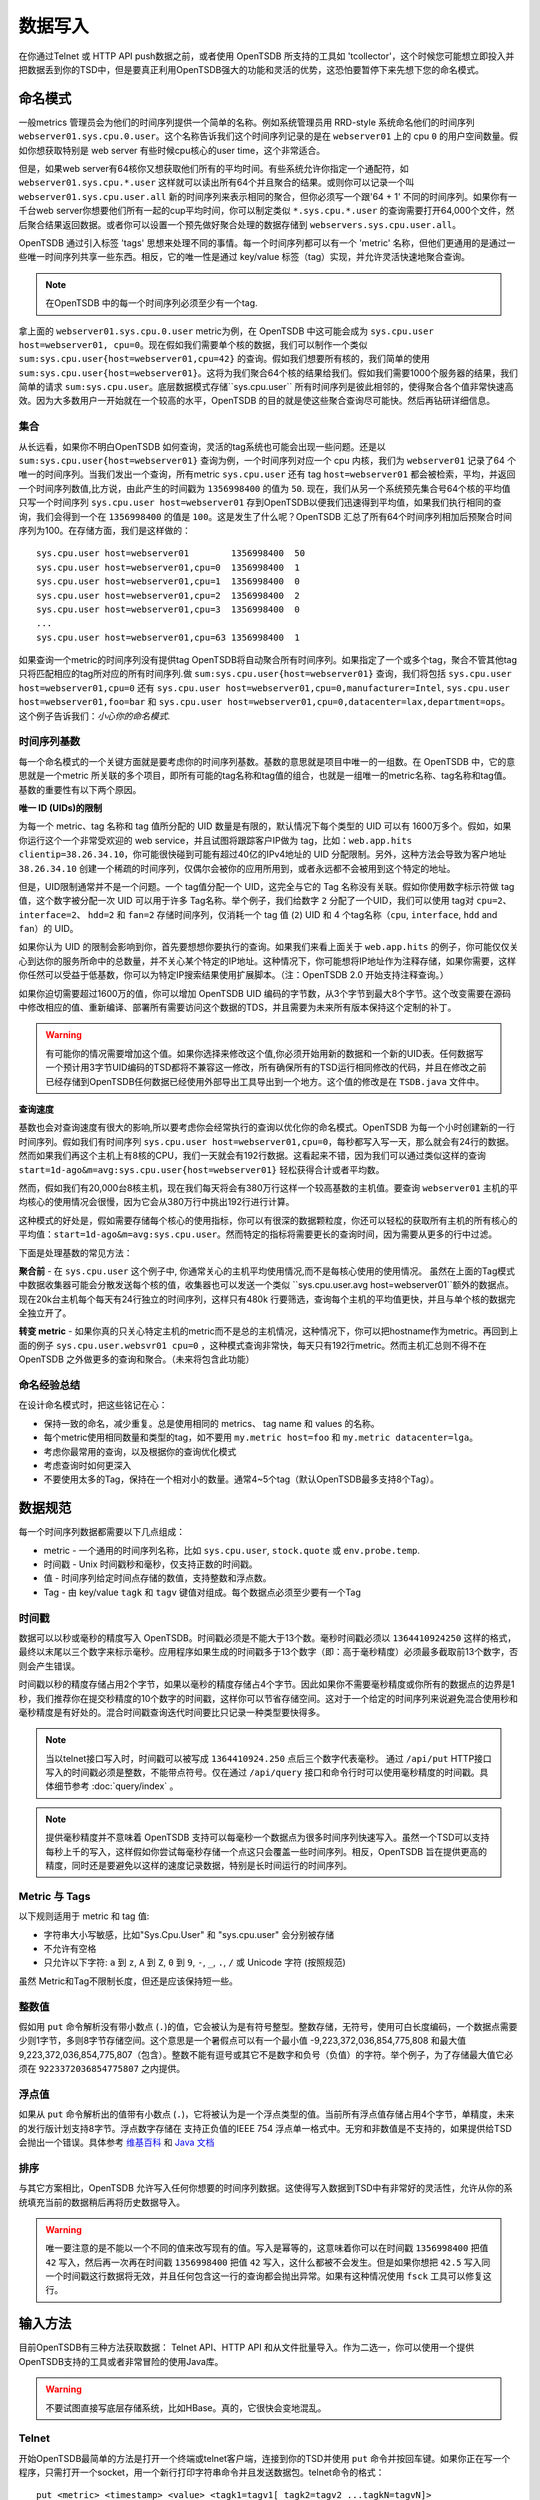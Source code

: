 数据写入
============

在你通过Telnet 或 HTTP API push数据之前，或者使用 OpenTSDB 所支持的工具如 'tcollector'，这个时候您可能想立即投入并把数据丢到你的TSD中，但是要真正利用OpenTSDB强大的功能和灵活的优势，这恐怕要暂停下来先想下您的命名模式。

命名模式
^^^^^^^^^^^^^

一般metrics 管理员会为他们的时间序列提供一个简单的名称。例如系统管理员用 RRD-style 系统命名他们的时间序列 ``webserver01.sys.cpu.0.user``。这个名称告诉我们这个时间序列记录的是在 ``webserver01`` 上的 cpu ``0`` 的用户空间数量。假如你想获取特别是 web server 有些时候cpu核心的user time，这个非常适合。

但是，如果web server有64核你又想获取他们所有的平均时间。有些系统允许你指定一个通配符，如 ``webserver01.sys.cpu.*.user`` 这样就可以读出所有64个并且聚合的结果。或则你可以记录一个叫 ``webserver01.sys.cpu.user.all`` 新的时间序列来表示相同的聚合，但你必须写一个跟'64 + 1' 不同的时间序列。如果你有一千台web server你想要他们所有一起的cup平均时间，你可以制定类似 ``*.sys.cpu.*.user`` 的查询需要打开64,000个文件，然后聚合结果返回数据。或者你可以设置一个预先做好聚合处理的数据存储到 ``webservers.sys.cpu.user.all``。

OpenTSDB 通过引入标签 'tags' 思想来处理不同的事情。每一个时间序列都可以有一个 'metric' 名称，但他们更通用的是通过一些唯一时间序列共享一些东西。相反，它的唯一性是通过 key/value 标签（tag）实现，并允许灵活快速地聚合查询。

.. NOTE:: 在OpenTSDB 中的每一个时间序列必须至少有一个tag.

拿上面的 ``webserver01.sys.cpu.0.user`` metric为例，在 OpenTSDB 中这可能会成为 ``sys.cpu.user host=webserver01, cpu=0``。现在假如我们需要单个核的数据，我们可以制作一个类似 ``sum:sys.cpu.user{host=webserver01,cpu=42}`` 的查询。假如我们想要所有核的，我们简单的使用 ``sum:sys.cpu.user{host=webserver01}``。这将为我们聚合64个核的结果给我们。假如我们需要1000个服务器的结果，我们简单的请求 ``sum:sys.cpu.user``。底层数据模式存储``sys.cpu.user`` 所有时间序列是彼此相邻的，使得聚合各个值非常快速高效。因为大多数用户一开始就在一个较高的水平，OpenTSDB 的目的就是使这些聚合查询尽可能快。然后再钻研详细信息。

集合
------------

从长远看，如果你不明白OpenTSDB 如何查询，灵活的tag系统也可能会出现一些问题。还是以 ``sum:sys.cpu.user{host=webserver01}`` 查询为例，一个时间序列对应一个 cpu 内核，我们为 ``webserver01`` 记录了64 个唯一的时间序列。当我们发出一个查询，所有metric ``sys.cpu.user`` 还有 tag ``host=webserver01`` 都会被检索，平均，并返回一个时间序列数值,比方说，由此产生的时间戳为 ``1356998400`` 的值为 ``50``. 现在，我们从另一个系统预先集合号64个核的平均值只写一个时间序列 ``sys.cpu.user host=webserver01`` 存到OpenTSDB以便我们迅速得到平均值，如果我们执行相同的查询，我们会得到一个在 ``1356998400`` 的值是 ``100``。这是发生了什么呢？OpenTSDB 汇总了所有64个时间序列相加后预聚合时间序列为100。在存储方面，我们是这样做的：
::

  sys.cpu.user host=webserver01        1356998400  50
  sys.cpu.user host=webserver01,cpu=0  1356998400  1
  sys.cpu.user host=webserver01,cpu=1  1356998400  0
  sys.cpu.user host=webserver01,cpu=2  1356998400  2
  sys.cpu.user host=webserver01,cpu=3  1356998400  0
  ...
  sys.cpu.user host=webserver01,cpu=63 1356998400  1
  

如果查询一个metric的时间序列没有提供tag OpenTSDB将自动聚合所有时间序列。如果指定了一个或多个tag，聚合不管其他tag 只将匹配相应的tag所对应的所有时间序列.做 ``sum:sys.cpu.user{host=webserver01}`` 查询，我们将包括 ``sys.cpu.user host=webserver01,cpu=0`` 还有 ``sys.cpu.user host=webserver01,cpu=0,manufacturer=Intel``, ``sys.cpu.user host=webserver01,foo=bar`` 和 ``sys.cpu.user host=webserver01,cpu=0,datacenter=lax,department=ops``。这个例子告诉我们：*小心你的命名模式*.

时间序列基数
-----------------------

每一个命名模式的一个关键方面就是要考虑你的时间序列基数。基数的意思就是项目中唯一的一组数。在 OpenTSDB 中，它的意思就是一个metric 所关联的多个项目，即所有可能的tag名称和tag值的组合，也就是一组唯一的metric名称、tag名称和tag值。基数的重要性有以下两个原因。

**唯一 ID (UIDs)的限制** 

为每一个 metric、tag 名称和 tag 值所分配的 UID 数量是有限的，默认情况下每个类型的 UID 可以有 1600万多个。假如，如果你运行这个一个非常受欢迎的 web service，并且试图将跟踪客户IP做为 tag，比如：``web.app.hits clientip=38.26.34.10``，你可能很快碰到可能有超过40亿的IPv4地址的 UID 分配限制。另外，这种方法会导致为客户地址 ``38.26.34.10`` 创建一个稀疏的时间序列，仅偶尔会被你的应用所用到，或者永远都不会被用到这个特定的地址。

但是，UID限制通常并不是一个问题。一个 tag值分配一个 UID，这完全与它的 Tag 名称没有关联。假如你使用数字标示符做 tag 值，这个数字被分配一次 UID 可以用于许多 Tag名称。举个例子，我们给数字 ``2`` 分配了一个UID，我们可以使用 tag对 ``cpu=2``、``interface=2``、 ``hdd=2`` 和 ``fan=2`` 存储时间序列，仅消耗一个 tag 值 (``2``)  UID 和 4 个tag名称（``cpu``, ``interface``, ``hdd`` and ``fan``）的 UID。

如果你认为 UID 的限制会影响到你，首先要想想你要执行的查询。如果我们来看上面关于 ``web.app.hits`` 的例子，你可能仅仅关心到达你的服务所命中的总数量，并不关心某个特定的IP地址。这种情况下，你可能想将IP地址作为注释存储，如果你需要，这样你任然可以受益于低基数，你可以为特定IP搜索结果使用扩展脚本。（注：OpenTSDB 2.0 开始支持注释查询。）

如果你迫切需要超过1600万的值，你可以增加 OpenTSDB UID 编码的字节数，从3个字节到最大8个字节。这个改变需要在源码中修改相应的值、重新编译、部署所有需要访问这个数据的TDS，并且需要为未来所有版本保持这个定制的补丁。

.. Warning:: 有可能你的情况需要增加这个值。如果你选择来修改这个值,你必须开始用新的数据和一个新的UID表。任何数据写一个预计用3字节UID编码的TSD都将不兼容这一修改，所有确保所有的TSD运行相同修改的代码，并且在修改之前已经存储到OpenTSDB任何数据已经使用外部导出工具导出到一个地方。这个值的修改是在 ``TSDB.java`` 文件中。

**查询速度**

基数也会对查询速度有很大的影响,所以要考虑你会经常执行的查询以优化你的命名模式。OpenTSDB 为每一个小时创建新的一行时间序列。假如我们有时间序列 ``sys.cpu.user host=webserver01,cpu=0``，每秒都写入写一天，那么就会有24行的数据。然而如果我们再这个主机上有8核的CPU，我们一天就会有192行数据。这看起来不错，因为我们可以通过类似这样的查询 ``start=1d-ago&m=avg:sys.cpu.user{host=webserver01}`` 轻松获得合计或者平均数。

然而，假如我们有20,000台8核主机，现在我们每天将会有380万行这样一个较高基数的主机值。要查询 ``webserver01`` 主机的平均核心的使用情况会很慢，因为它会从380万行中挑出192行进行计算。

这种模式的好处是，假如需要存储每个核心的使用指标，你可以有很深的数据颗粒度，你还可以轻松的获取所有主机的所有核心的平均值：``start=1d-ago&m=avg:sys.cpu.user``。然而特定的指标将需要更长的查询时间，因为需要从更多的行中过滤。


下面是处理基数的常见方法：

**聚合前** - 在 ``sys.cpu.user`` 这个例子中, 你通常关心的主机平均使用情况,而不是每核心使用的使用情况。
虽然在上面的Tag模式中数据收集器可能会分散发送每个核的值，收集器也可以发送一个类似 ``sys.cpu.user.avg host=webserver01``额外的数据点。现在20k台主机每个每天有24行独立的时间序列，这样只有480k 行要筛选，查询每个主机的平均值更快，并且与单个核的数据完全独立开了。

**转变 metric** - 如果你真的只关心特定主机的metric而不是总的主机情况，这种情况下，你可以把hostname作为metric。再回到上面的例子 ``sys.cpu.user.websvr01 cpu=0`` ，这种模式查询非常快，每天只有192行metric。然而主机汇总则不得不在 OpenTSDB 之外做更多的查询和聚合。（未来将包含此功能）

命名经验总结
-----------------

在设计命名模式时，把这些铭记在心：

* 保持一致的命名，减少重复。总是使用相同的 metrics、 tag name 和 values 的名称。
* 每个metric使用相同数量和类型的tag，如不要用 ``my.metric host=foo`` 和 ``my.metric datacenter=lga``。
* 考虑你最常用的查询，以及根据你的查询优化模式
* 考虑查询时如何更深入
* 不要使用太多的Tag，保持在一个相对小的数量。通常4~5个tag（默认OpenTSDB最多支持8个Tag）。

数据规范
^^^^^^^^^^^^^^^^^^

每一个时间序列数据都需要以下几点组成：

* metric - 一个通用的时间序列名称，比如 ``sys.cpu.user``, ``stock.quote`` 或 ``env.probe.temp``.
* 时间戳 - Unix 时间戳秒和毫秒，仅支持正数的时间戳。
* 值 - 时间序列给定时间点存储的数值，支持整数和浮点数。
* Tag - 由 key/value  ``tagk``  和 ``tagv`` 键值对组成。每个数据点必须至少要有一个Tag

时间戳
----------

数据可以以秒或毫秒的精度写入 OpenTSDB。时间戳必须是不能大于13个数。毫秒时间戳必须以 ``1364410924250`` 这样的格式，最终以末尾以三个数字来标示毫秒。应用程序如果生成的时间戳多于13个数字（即：高于毫秒精度）必须最多截取前13个数字，否则会产生错误。

时间戳以秒的精度存储占用2个字节，如果以毫秒的精度存储占4个字节。因此如果你不需要毫秒精度或你所有的数据点的边界是1秒，我们推荐你在提交秒精度的10个数字的时间戳，这样你可以节省存储空间。这对于一个给定的时间序列来说避免混合使用秒和毫秒精度是有好处的。混合时间戳查询迭代时间要比只记录一种类型要快得多。


.. NOTE:: 当以telnet接口写入时，时间戳可以被写成 ``1364410924.250`` 点后三个数字代表毫秒。 通过 ``/api/put`` HTTP接口写入的时间戳必须是整数，不能带点符号。仅在通过  ``/api/query`` 接口和命令行时可以使用毫秒精度的时间戳。具体细节参考 :doc:`query/index` 。

.. NOTE:: 提供毫秒精度并不意味着 OpenTSDB 支持可以每毫秒一个数据点为很多时间序列快速写入。虽然一个TSD可以支持每秒上千的写入，这样假如你尝试每毫秒存储一个点这只会覆盖一些时间序列。相反，OpenTSDB 旨在提供更高的精度，同时还是要避免以这样的速度记录数据，特别是长时间运行的时间序列。

Metric 与 Tags
----------------

以下规则适用于 metric 和 tag 值:

* 字符串大小写敏感，比如"Sys.Cpu.User" 和 "sys.cpu.user" 会分别被存储
* 不允许有空格
* 只允许以下字符: ``a`` 到 ``z``, ``A`` 到 ``Z``, ``0`` 到 ``9``, ``-``, ``_``, ``.``, ``/`` 或 Unicode 字符 (按照规范)

虽然 Metric和Tag不限制长度，但还是应该保持短一些。

整数值
--------------

假如用 ``put`` 命令解析没有带小数点 (``.``)的值，它会被认为是有符号整型。整数存储，无符号，使用可白长度编码，一个数据点需要少则1字节，多则8字节存储空间。这个意思是一个暑假点可以有一个最小值 -9,223,372,036,854,775,808 和最大值  9,223,372,036,854,775,807（包含）。整数不能有逗号或其它不是数字和负号（负值）的字符。举个例子，为了存储最大值它必须在 ``9223372036854775807`` 之内提供。

浮点值
---------------------

如果从 ``put`` 命令解析出的值带有小数点 (``.``)，它将被认为是一个浮点类型的值。当前所有浮点值存储占用4个字节，单精度，未来的发行版计划支持8字节。浮点数字存储在 支持正负值的IEEE 754 浮点单一格式中。无穷和非数值是不支持的，如果提供给TSD会抛出一个错误。具体参考 `维基百科 <https://en.wikipedia.org/wiki/IEEE_floating_point>`_ 和 `Java 文档 <http://docs.oracle.com/javase/specs/jls/se7/html/jls-4.html#jls-4.2.3>`_ 

排序
--------

与其它方案相比，OpenTSDB 允许写入任何你想要的时间序列数据。这使得写入数据到TSD中有非常好的灵活性，允许从你的系统填充当前的数据稍后再将历史数据导入。

.. WARNING:: 唯一要注意的是不能以一个不同的值来改写现有的值。写入是幂等的，这意味着你可以在时间戳 ``1356998400`` 把值 ``42`` 写入，然后再一次再在时间戳 ``1356998400`` 把值 ``42`` 写入，这什么都被不会发生。但是如果你想把 ``42.5`` 写入同一个时间戳这行数据将无效，并且任何包含这一行的查询都会抛出异常。如果有这种情况使用 ``fsck`` 工具可以修复这行。

输入方法
^^^^^^^^^^^^^

目前OpenTSDB有三种方法获取数据： Telnet API、HTTP API 和从文件批量导入。作为二选一，你可以使用一个提供OpenTSDB支持的工具或者非常冒险的使用Java库。

.. WARNING:: 不要试图直接写底层存储系统，比如HBase。真的，它很快会变地混乱。

Telnet
------

开始OpenTSDB最简单的方法是打开一个终端或telnet客户端，连接到你的TSD并使用 ``put`` 命令并按回车键。如果你正在写一个程序，只需打开一个socket，用一个新行打印字符串命令并且发送数据包。telnet命令的格式：

::

  put <metric> <timestamp> <value> <tagk1=tagv1[ tagk2=tagv2 ...tagkN=tagvN]>
  
举一个例子:

::

  put sys.cpu.user 1356998400 42.5 host=webserver01 cpu=0
 
每一个 ``put`` 只能发送一个数据点。在你的命令结尾不要忘了换行符，即： ``\n`` 。

Http API
--------

从2.0开始，数据通过HTTP发送的数据格式支持 'Serializer' 插件。多个相关数据点可以发送一个HTTP POST请求以节约带宽，详情查看 :doc:`../api_http/put` .

批量导入
------------

如果你从另一个系统导入数据或者回填历史数据，你可以使用 ``import`` 命令行工具。详情查看  :doc:`cli/import` 。

写入性能
^^^^^^^^^^^^^^^^^

OpenTSDB 可以扩展到在使用普通机械硬盘的商业服务器上每秒写入上百万数据点。然而用户启用一个虚拟机的单机模式的HBase，尝试数百万的数据点猛烈地写入一个TSD时只能每秒写入数百点数据而感到失望时，这时你就需要新安装或测试扩大现有系统规模。


UID 分配
--------------

大伙遇到的第一个关键点就是 ''uid 分配'' 。在数据点存储前，每一个metric字符串、tag key 和tag 值都必须分别一个UID。例如，metric ``sys.cpu.user`` 可以在首次被TSD遇到时分配一个UID  ``000001`` ，这个任务需要大量的时间，因为它必须取得一个可用的UID，写入一个UID到名称的映射和名称到UID的映射，然后使用UID写数据点的 rowkey。TSD将UID存储到TSD的缓存中，这样下次相同的metric 它很快就可以找到UID。

因此，我们推荐你在有很多metric、tag keys和tag值时可用预分配UID。如果你已经如上文所建议设计了一个命名方案，你就会知道大部分值的分配。你可以使用命令行工具 :doc:`cli/mkmetric`、 :doc:`cli/uid` 或HTTP API :doc:`../api_http/uid/index` 执行预分配。任何时候你要发送一批新的metric或tag到运行OpenTSDB的集群，当得到新数据试图预分配或者TSD被拖垮。

.. NOTE:: 如果你重启一个TSD，它会查找每一个metric和tag的UID，这样会有点慢，直到缓存被填充。

预先分隔 HBase Regions
-----------------------

For brand new installs you will see much better performance if you pre-split the regions in HBase regardless of if you're testing on a stand-alone server or running a full cluster. HBase regions handle a defined range of row keys and are essentially a single file. When you create the ``tsdb`` table and start writing data for the first time, all of those data points are being sent to this one file on one server. As a region fills up, HBase will automatically split it into different files and move it to other servers in the cluster, but when this happens, the TSDs cannot write to the region and must buffer the data points. Therefore, if you can pre-allocate a number of regions before you start writing, the TSDs can send data to multiple files or servers and you'll be taking advantage of the linear scalability immediately. 

The simplest way to pre-split your ``tsdb`` table regions is to estimate the number of unique metric names you'll be recording. If you have designed a naming schema, you should have a pretty good idea. Let's say that we will track 4,000 metrics in our system. That's not to say 4,000 time series, as we're not counting the tags yet, just the metric names such as "sys.cpu.user". Data points are written in row keys where the metric's UID comprises the first bytes, 3 bytes by default. The first metric will be assigned a UID of ``000001`` as a hex encoded value. The 4,000th metric will have a UID of ``000FA0`` in hex. You can use these as the start and end keys in the script from the `HBase Book <http://hbase.apache.org/book/perf.writing.html>`_ to split your table into any number of regions. 256 regions may be a good place to start depending on how many time series share each metric.

TODO - include scripts for pre-splitting.

The simple split method above assumes that you have roughly an equal number of time series per metric (i.e. a fairly consistent cardinality). E.g. the metric with a UID of ``000001`` may have 200 time series and ``000FA0`` has about 150. If you have a wide range of time series per metric, e.g. ``000001`` has 10,000 time series while ``000FA0`` only has 2, you may need to develop a more complex splitting algorithm.

But don't worry too much about splitting. As stated above, HBase will automatically split regions for you so over time, the data will be distributed fairly evenly.

分布式 HBase
-----------------

HBase will run in stand-alone mode where it will use the local file system for storing files. It will still use multiple regions and perform as well as the underlying disk or raid array will let it. You'll definitely want a RAID array under HBase so that if a drive fails, you can replace it without losing data. This kind of setup is fine for testing or very small installations and you should be able to get into the low thousands of data points per second.

However if you want serious throughput and scalability you have to setup a Hadoop and HBase cluster with multiple servers. In a distributed setup HDFS manages region files, automatically distributing copies to different servers for fault tolerance. HBase assigns regions to different servers and OpenTSDB's client will send data points to the specific server where they will be stored. You're now spreading operations amongst multiple servers, increasing performance and storage. If you need even more throughput or storage, just add nodes or disks.

There are a number of ways to setup a Hadoop/HBase cluster and a ton of various tuning tweaks to make, so Google around and ask user groups for advice. Some general recomendations include:

* Dedicate a pair of high memory, low disk space servers for the Name Node. Set them up for high availability using something like Heartbeat and Pacemaker.
* Setup Zookeeper on at least 3 servers for fault tolerance. They must have a lot of RAM and a fairly fast disk for log writing. On small clusters, these can run on the Name node servers.
* JBOD for the HDFS data nodes
* HBase region servers can be collocated with the HDFS data nodes
* At least 1 gbps links between servers, 10 gbps preferable.
* Keep the cluster in a single data center

多个 TSD
-------------

单一的TSD每秒可以处理数千写入，但是你要是有多个数据源最好运行多个TSD，使用复制均衡器（如 Varnish或DNS轮询调度）分发写入。很多用户将OpenTSDB 集群的TSD部署在HBase region 服务器上。

长连接
----------------------

在TSD中启用长连接，并确保任何应用程序使用长连接发送时间序列数据，而不是每次打开关闭连接。具体参考 :doc:`configuration` 。

禁用元数据和实时发布
------------------------------------------

OpenTSDB 2.0 引入元数据用来跟踪系统中的各种类型数据。当跟踪启用时，计数器递增为每一个数据点写入新的UID或时间序列生成元数据，该数据可以被推倒一个搜索引擎或者通过tree生成代码。这些方法需要TSD有跟多的内存，并且会影响吞吐量。默认情况下禁用跟踪，测试之前启用该功能。

2.0还引用了实时发布插件，当数据点传入可以发送到另一目标立即排队存储。这是默认禁用的，任何插件在部署到生产环境之前要测试好。
